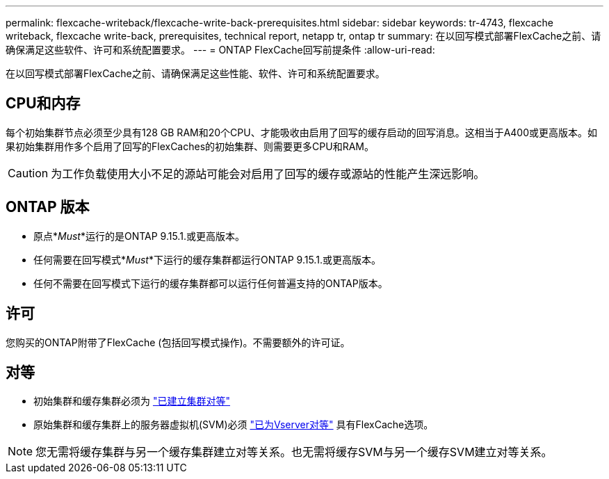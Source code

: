 ---
permalink: flexcache-writeback/flexcache-write-back-prerequisites.html 
sidebar: sidebar 
keywords: tr-4743, flexcache writeback, flexcache write-back, prerequisites, technical report, netapp tr, ontap tr 
summary: 在以回写模式部署FlexCache之前、请确保满足这些软件、许可和系统配置要求。 
---
= ONTAP FlexCache回写前提条件
:allow-uri-read: 


[role="lead"]
在以回写模式部署FlexCache之前、请确保满足这些性能、软件、许可和系统配置要求。



== CPU和内存

每个初始集群节点必须至少具有128 GB RAM和20个CPU、才能吸收由启用了回写的缓存启动的回写消息。这相当于A400或更高版本。如果初始集群用作多个启用了回写的FlexCaches的初始集群、则需要更多CPU和RAM。


CAUTION: 为工作负载使用大小不足的源站可能会对启用了回写的缓存或源站的性能产生深远影响。



== ONTAP 版本

* 原点*_Must_*运行的是ONTAP 9.15.1.或更高版本。
* 任何需要在回写模式*_Must_*下运行的缓存集群都运行ONTAP 9.15.1.或更高版本。
* 任何不需要在回写模式下运行的缓存集群都可以运行任何普遍支持的ONTAP版本。




== 许可

您购买的ONTAP附带了FlexCache (包括回写模式操作)。不需要额外的许可证。



== 对等

* 初始集群和缓存集群必须为 link:../flexcache-writeback/flexcache-writeback-enable-task.html["已建立集群对等"]
* 原始集群和缓存集群上的服务器虚拟机(SVM)必须 link:../flexcache-writeback/flexcache-writeback-enable-task.html["已为Vserver对等"] 具有FlexCache选项。



NOTE: 您无需将缓存集群与另一个缓存集群建立对等关系。也无需将缓存SVM与另一个缓存SVM建立对等关系。
